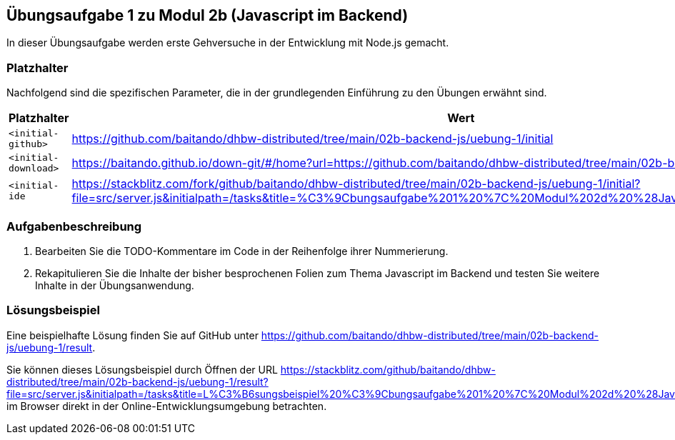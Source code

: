 == Übungsaufgabe 1 zu Modul 2b (Javascript im Backend)

In dieser Übungsaufgabe werden erste Gehversuche in der Entwicklung mit Node.js gemacht.

=== Platzhalter

Nachfolgend sind die spezifischen Parameter, die in der grundlegenden Einführung zu den Übungen erwähnt sind.

|===
|Platzhalter |Wert

|`<initial-github>`
|https://github.com/baitando/dhbw-distributed/tree/main/02b-backend-js/uebung-1/initial

|`<initial-download>`
|https://baitando.github.io/down-git/#/home?url=https://github.com/baitando/dhbw-distributed/tree/main/02b-backend-js/uebung-1/initial

|`<initial-ide`
|https://stackblitz.com/fork/github/baitando/dhbw-distributed/tree/main/02b-backend-js/uebung-1/initial?file=src/server.js&initialpath=/tasks&title=%C3%9Cbungsaufgabe%201%20%7C%20Modul%202d%20%28Javascript%20im%20Backend%29
|===

=== Aufgabenbeschreibung

1.	Bearbeiten Sie die TODO-Kommentare im Code in der Reihenfolge ihrer Nummerierung.
2.	Rekapitulieren Sie die Inhalte der bisher besprochenen Folien zum Thema Javascript im Backend und testen Sie weitere Inhalte in der Übungsanwendung.

=== Lösungsbeispiel

Eine beispielhafte Lösung finden Sie auf GitHub unter https://github.com/baitando/dhbw-distributed/tree/main/02b-backend-js/uebung-1/result.

Sie können dieses Lösungsbeispiel durch Öffnen der URL https://stackblitz.com/github/baitando/dhbw-distributed/tree/main/02b-backend-js/uebung-1/result?file=src/server.js&initialpath=/tasks&title=L%C3%B6sungsbeispiel%20%C3%9Cbungsaufgabe%201%20%7C%20Modul%202d%20%28Javascript%20im%20Backend%29 im Browser direkt in der Online-Entwicklungsumgebung betrachten.


